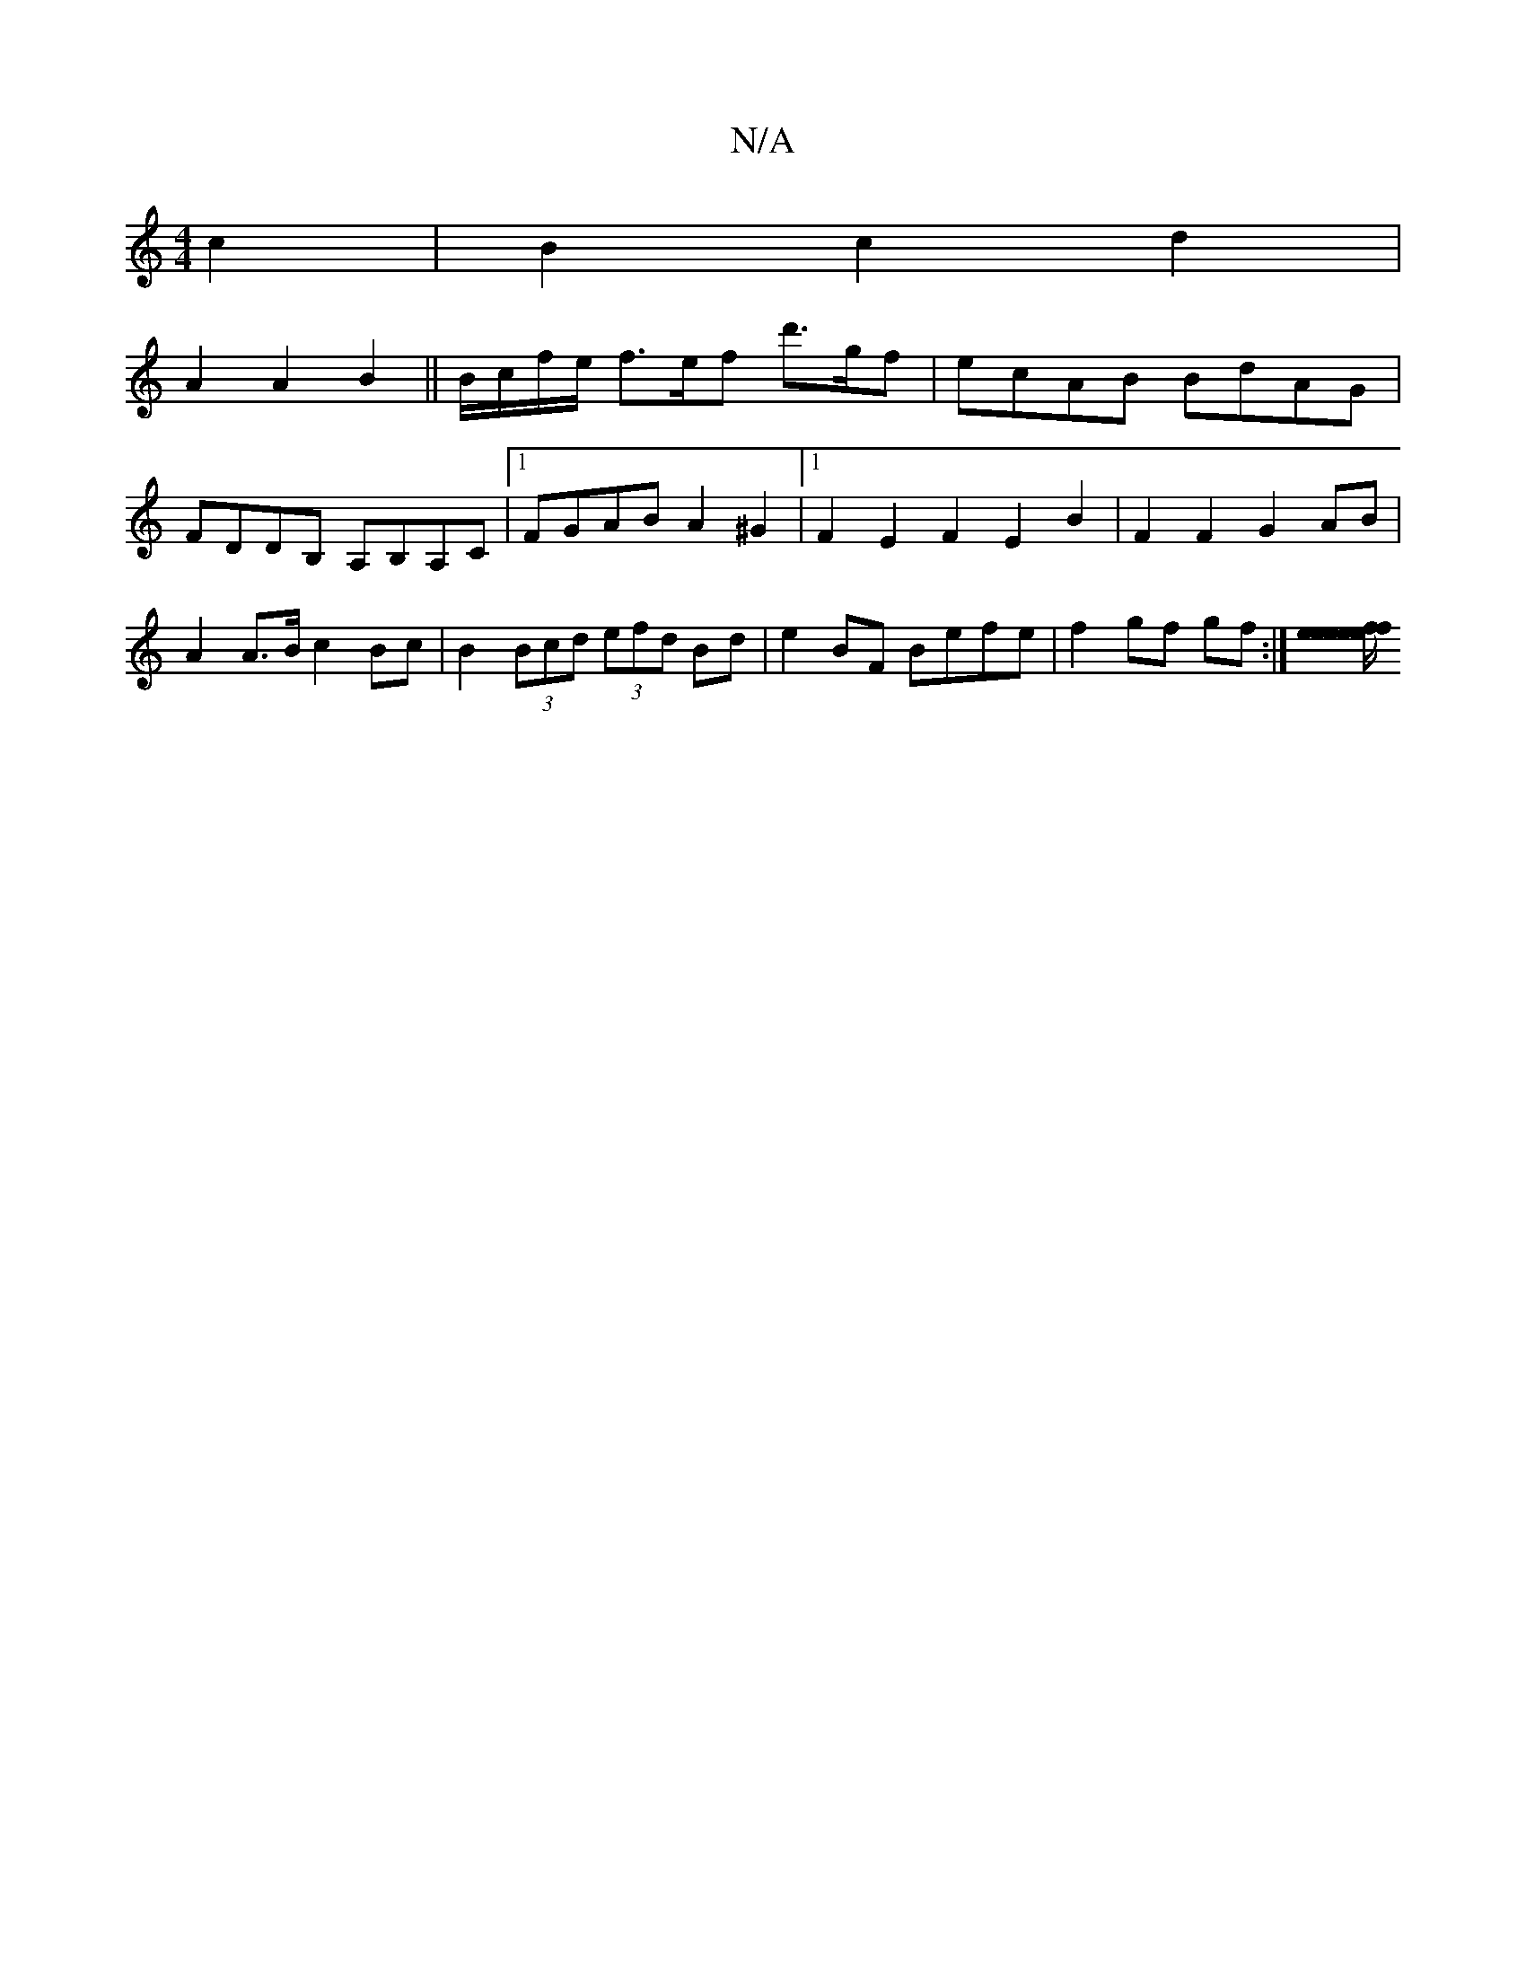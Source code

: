 X:1
T:N/A
M:4/4
R:N/A
K:Cmajor
2 c2 | B2 c2 d2 |
A2 A2 B2 ||B/c/f/e/ f>ef d'>gf | ecAB BdAG | FDDB, A,B,A,C|1 FGAB A2^G2|1 F2E2F2 E2 B2|F2 F2 G2 AB | A2 A>B c2 Bc | B2 (3Bcd (3efd Bd | e2 BF Befe | f2 gf gf :|[/2e/2 f2 e2 e2f2|e2e2